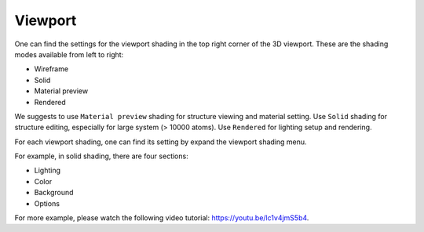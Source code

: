 =================
Viewport
=================

One can find the settings for the viewport shading in the top right corner of the 3D viewport. These are the shading modes available from left to right:

- Wireframe
- Solid
- Material preview
- Rendered

.. image:: _static/figs/viewport_shading.png
   :width: 15cm

We suggests to use ``Material preview`` shading for structure viewing and material setting. Use ``Solid`` shading for structure editing, especially for large system (> 10000 atoms). Use ``Rendered`` for lighting setup and rendering.


For each viewport shading, one can find its setting by expand the viewport shading menu.

.. image:: _static/figs/viewport_shading_menu.png
   :width: 15cm

For example, in solid shading, there are four sections:

- Lighting
- Color
- Background
- Options


For more example, please watch the following video tutorial: https://youtu.be/lc1v4jmS5b4.






